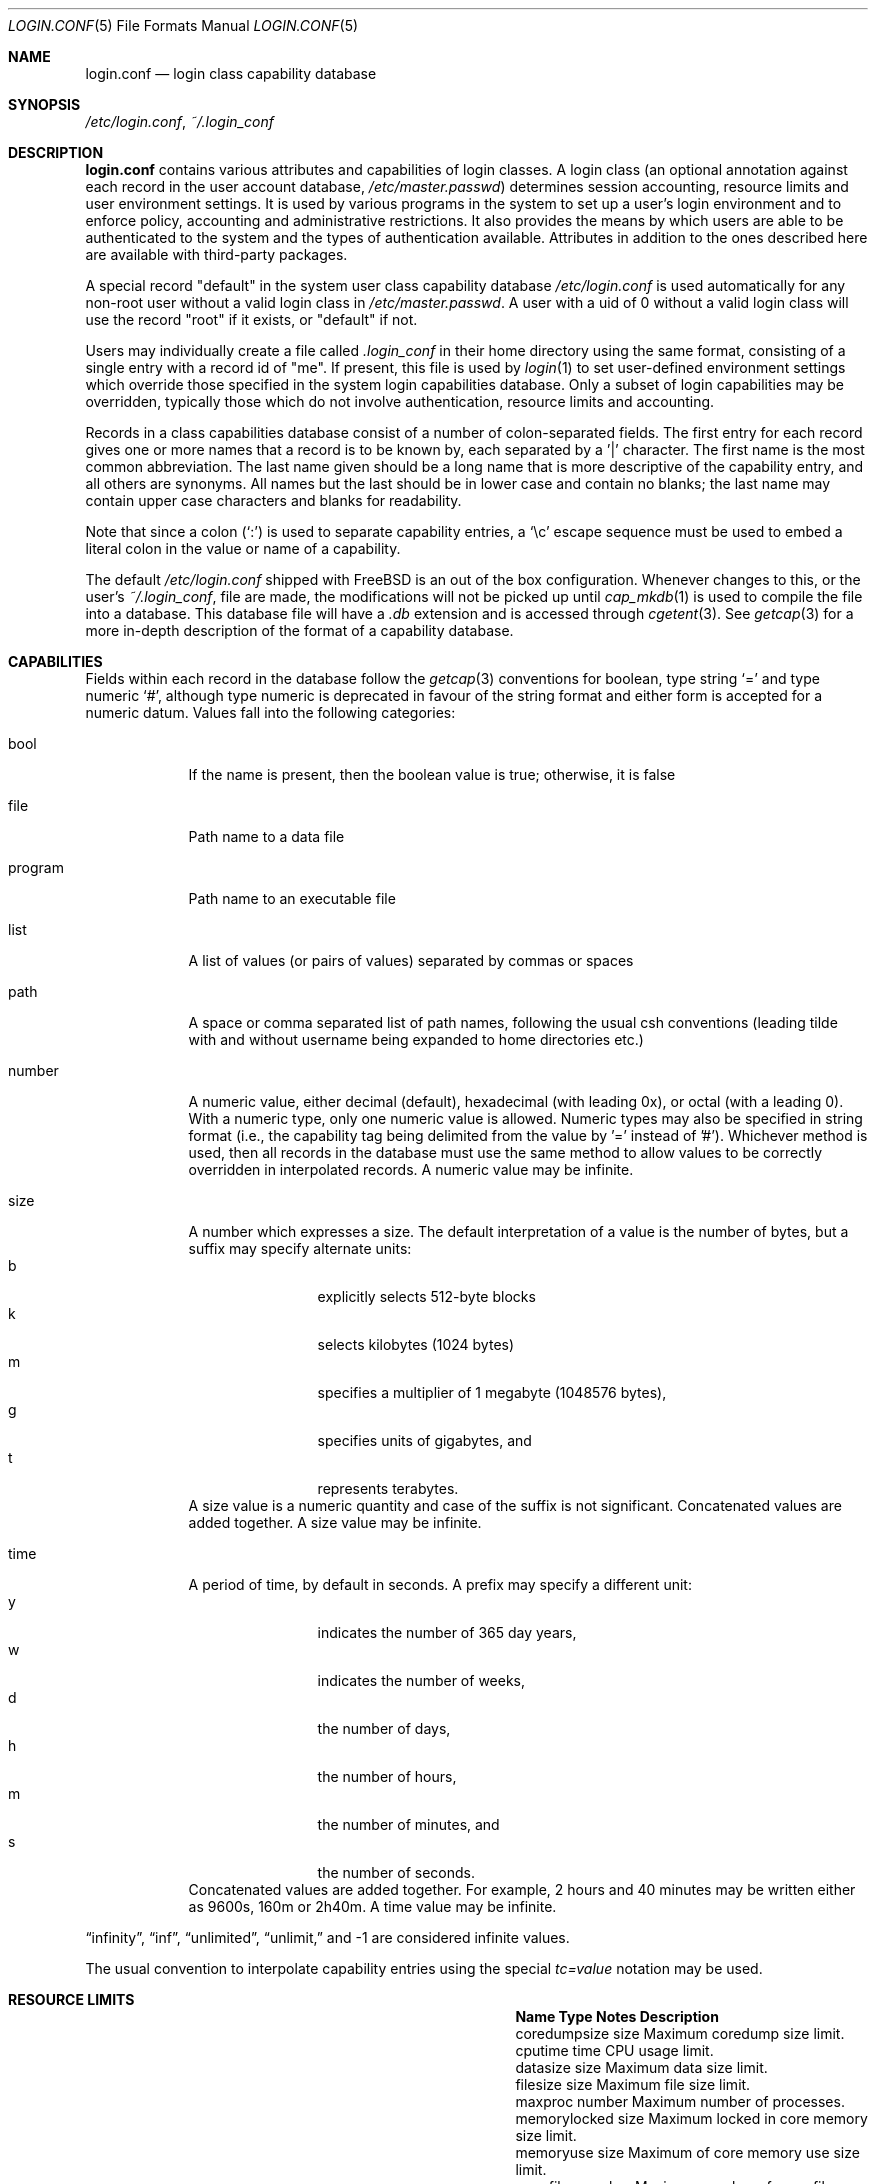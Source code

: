 .\" Copyright (c) 1996 David Nugent <davidn@blaze.net.au>
.\" All rights reserved.
.\"
.\" Redistribution and use in source and binary forms, with or without
.\" modification, is permitted provided that the following conditions
.\" are met:
.\" 1. Redistributions of source code must retain the above copyright
.\"    notice immediately at the beginning of the file, without modification,
.\"    this list of conditions, and the following disclaimer.
.\" 2. Redistributions in binary form must reproduce the above copyright
.\"    notice, this list of conditions and the following disclaimer in the
.\"    documentation and/or other materials provided with the distribution.
.\" 3. This work was done expressly for inclusion into FreeBSD.  Other use
.\"    is permitted provided this notation is included.
.\" 4. Absolutely no warranty of function or purpose is made by the author
.\"    David Nugent.
.\" 5. Modifications may be freely made to this file providing the above
.\"    conditions are met.
.\"
.\" $FreeBSD$
.\"
.Dd June 28, 2023
.Dt LOGIN.CONF 5
.Os
.Sh NAME
.Nm login.conf
.Nd login class capability database
.Sh SYNOPSIS
.Pa /etc/login.conf ,
.Pa ~/.login_conf
.Sh DESCRIPTION
.Nm
contains various attributes and capabilities of login classes.
A login class (an optional annotation against each record in the user
account database,
.Pa /etc/master.passwd )
determines session accounting, resource limits and user environment settings.
It is used by various programs in the system to set up a user's login
environment and to enforce policy, accounting and administrative restrictions.
It also provides the means by which users are able to be
authenticated to the system and the types of authentication available.
Attributes in addition to the ones described here are available with
third-party packages.
.Pp
A special record "default" in the system user class capability database
.Pa /etc/login.conf
is used automatically for any
non-root user without a valid login class in
.Pa /etc/master.passwd .
A user with a uid of 0 without a valid login class will use the record
"root" if it exists, or "default" if not.
.Pp
Users may individually create a file called
.Pa .login_conf
in their home directory using the same format, consisting of a single
entry with a record id of "me".
If present, this file is used by
.Xr login 1
to set user-defined environment settings which override those specified
in the system login capabilities database.
Only a subset of login capabilities may be overridden, typically those
which do not involve authentication, resource limits and accounting.
.Pp
Records in a class capabilities database consist of a number of
colon-separated fields.
The first entry for each record gives one or more names that a record is
to be known by, each separated by a '|' character.
The first name is the most common abbreviation.
The last name given should be a long name that is more descriptive
of the capability entry, and all others are synonyms.
All names but the last should be in lower case and contain no blanks;
the last name may contain upper case characters and blanks for
readability.
.Pp
Note that since a colon
.Pq Ql :\&
is used to separate capability entries, a
.Ql \ec
escape sequence must be used to embed a literal colon in the
value or name of a capability.
.Pp
The default
.Pa /etc/login.conf
shipped with
.Fx
is an out of the box configuration.
Whenever changes to this, or
the user's
.Pa ~/.login_conf ,
file are made, the modifications will not be picked up until
.Xr cap_mkdb 1
is used to compile the file into a database.
This database file will have a
.Pa .db
extension and is accessed through
.Xr cgetent 3 .
See
.Xr getcap 3
for a more in-depth description of the format of a capability database.
.Sh CAPABILITIES
Fields within each record in the database follow the
.Xr getcap 3
conventions for boolean, type string
.Ql \&=
and type numeric
.Ql \&# ,
although type numeric is deprecated in favour of the string format and
either form is accepted for a numeric datum.
Values fall into the following categories:
.Bl -tag -width "program"
.It bool
If the name is present, then the boolean value is true; otherwise, it is
false
.It file
Path name to a data file
.It program
Path name to an executable file
.It list
A list of values (or pairs of values) separated by commas or spaces
.It path
A space or comma separated list of path names, following the usual csh
conventions (leading tilde with and without username being expanded to
home directories etc.)
.It number
A numeric value, either decimal (default), hexadecimal (with leading 0x),
or octal (with a leading 0).
With a numeric type, only one numeric value is allowed.
Numeric types may also be specified in string format (i.e., the capability
tag being delimited from the value by '=' instead of '#').
Whichever method is used, then all records in the database must use the
same method to allow values to be correctly overridden in interpolated
records.
A numeric value may be infinite.
.It size
A number which expresses a size.
The default interpretation of a value is the number of bytes, but a
suffix may specify alternate units:
.Bl -tag -offset indent -compact -width xxxx
.It b
explicitly selects 512-byte blocks
.It k
selects kilobytes (1024 bytes)
.It m
specifies a multiplier of 1 megabyte (1048576 bytes),
.It g
specifies units of gigabytes, and
.It t
represents terabytes.
.El
A size value is a numeric quantity and case of the suffix is not significant.
Concatenated values are added together.
A size value may be infinite.
.It time
A period of time, by default in seconds.
A prefix may specify a different unit:
.Bl -tag -offset indent -compact -width xxxx
.It y
indicates the number of 365 day years,
.It w
indicates the number of weeks,
.It d
the number of days,
.It h
the number of hours,
.It m
the number of minutes, and
.It s
the number of seconds.
.El
Concatenated values are added together.
For example, 2 hours and 40 minutes may be written either as
9600s, 160m or 2h40m.
A time value may be infinite.
.El
.Pp
.Dq infinity ,
.Dq inf ,
.Dq unlimited ,
.Dq unlimit,
and -1
are considered infinite values.
.Pp
The usual convention to interpolate capability entries using the special
.Em tc=value
notation may be used.
.Sh RESOURCE LIMITS
.Bl -column pseudoterminals indent indent
.It Sy "Name	Type	Notes	Description"
.It "coredumpsize	size		Maximum coredump size limit."
.It "cputime	time		CPU usage limit."
.It "datasize	size		Maximum data size limit."
.It "filesize	size		Maximum file size limit."
.It "maxproc	number		Maximum number of processes."
.It "memorylocked	size		Maximum locked in core memory size limit."
.It "memoryuse	size		Maximum of core memory use size limit."
.It "openfiles	number		Maximum number of open files per process."
.It "sbsize	size		Maximum permitted socketbuffer size."
.It "vmemoryuse	size		Maximum permitted total VM usage per process."
.It "stacksize	size		Maximum stack size limit."
.It "pseudoterminals	number		Maximum number of pseudo-terminals."
.It "swapuse	size		Maximum swap space size limit."
.It "umtxp	number		Maximum number of process-shared pthread locks."
.El
.Pp
These resource limit entries actually specify both the maximum
and current limits (see
.Xr getrlimit 2 ) .
The current (soft) limit is the one normally used, although the user is
permitted to increase the current limit to the maximum (hard) limit.
The maximum and current limits may be specified individually by appending a
-max or -cur to the capability name.
.Sh ENVIRONMENT
.Bl -column ignorenologin indent xbinxxusrxbin
.It Sy "Name	Type	Notes	Description"
.It "charset	string		Set $MM_CHARSET environment variable to the specified"
value.
.It "cpumask	string		List of cpus to bind the user to."
The syntax is the same as for the
.Fl l
argument of
.Xr cpuset 1
or the word
.Ql default .
If set to
.Ql default
no action is taken.
.It "hushlogin	bool	false	Same as having a ~/.hushlogin file."
.It "ignorenologin	bool	false	Login not prevented by nologin."
.It "ftp-chroot	bool	false	Limit FTP access with"
.Xr chroot 2
to the
.Ev HOME
directory of the user.
See
.Xr ftpd 8
for details.
.It "label	string		Default MAC policy; see"
.Xr maclabel 7 .
.It "lang	string		Set $LANG environment variable to the specified value."
.It "mail	string		Set $MAIL environment variable to the specified value."
.It "manpath	path		Default search path for manpages."
.It "nocheckmail	bool	false	Display mail status at login."
.It "nologin	file		If the file exists it will be displayed and"
the login session will be terminated.
.It "path	path	/bin /usr/bin	Default search path."
.It "priority	number		Initial priority (nice) level."
.It "requirehome 	bool	false	Require a valid home directory to login."
.It "setenv	list		A comma-separated list of environment variables and"
values to which they are to be set.
Values containing commas must be quoted.
.It "shell	prog		Session shell to execute rather than the"
shell specified in the passwd file.
The SHELL environment variable will
contain the shell specified in the password file.
.It "term	string		Default terminal type if not able to determine"
from other means.
.It "timezone	string		Default value of $TZ environment variable."
.It "umask	number	022	Initial umask. Should always have a leading 0 to"
ensure octal interpretation.
.It "welcome	file	/etc/motd	File containing welcome message."
.El
.Sh AUTHENTICATION
.Bl -column passwd_prompt indent indent
.It Sy "Name	Type	Notes	Description"
.\" .It "approve	program 	Program to approve login.
.It "copyright	file		File containing additional copyright information"
.It "host.allow	list		List of remote host wildcards from which users in"
the class may access.
.It "host.deny	list		List of remote host wildcards from which users"
in the class may not access.
.It "login_prompt	string		The login prompt given by"
.Xr login 1
.It "login-backoff	number	3	The number of login attempts"
allowed before the backoff delay is inserted after each subsequent
attempt.
The backoff delay is the number of tries above
.Em login-backoff
multiplied by 5 seconds.
.It "login-retries	number	10	The number of login attempts"
allowed before the login fails.
.It "passwd_format	string	sha512	The encryption format that new or"
changed passwords will use.
Valid values include "des", "md5", "blf", "sha256" and "sha512"; see
.Xr crypt 3
for details.
NIS clients using a
.No non- Ns Fx
NIS server should probably use "des".
.It "passwd_prompt	string		The password prompt presented by"
.Xr login 1
.It "passwordtime	time		Used by"
.Xr passwd 1
to set next password expiry date.
.It "times.allow 	list		List of time periods during which"
logins are allowed.
.It "times.deny	list		List of time periods during which logins are"
disallowed.
.It "ttys.allow	list		List of ttys and ttygroups which users"
in the class may use for access.
.It "ttys.deny	list		List of ttys and ttygroups which users"
in the class may not use for access.
.It "warnexpire	time		Advance notice for pending account expiry."
.It "warnpassword	time		Advance notice for pending password expiry."
.\".It "widepasswords	bool	false	Use the wide password format. The wide password
.\" format allows up to 128 significant characters in the password.
.El
.Pp
These fields are intended to be used by
.Xr passwd 1
and other programs in the login authentication system.
.Pp
Capabilities that set environment variables are scanned for both
.Ql \&~
and
.Ql \&$
characters, which are substituted for a user's home directory and name
respectively.
To pass these characters literally into the environment variable, escape
the character by preceding it with a backslash '\\'.
.Pp
The
.Em host.allow
and
.Em host.deny
entries are comma separated lists used for checking remote access to the system,
and consist of a list of hostnames and/or IP addresses against which remote
network logins are checked.
Items in these lists may contain wildcards in the form used by shell programs
for wildcard matching (See
.Xr fnmatch 3
for details on the implementation).
The check on hosts is made against both the remote system's Internet address
and hostname (if available).
If both lists are empty or not specified, then logins from any remote host
are allowed.
If host.allow contains one or more hosts, then only remote systems matching
any of the items in that list are allowed to log in.
If host.deny contains one or more hosts, then a login from any matching hosts
will be disallowed.
.Pp
The
.Em times.allow
and
.Em times.deny
entries consist of a comma-separated list of time periods during which the users
in a class are allowed to be logged in.
These are expressed as one or more day codes followed by a start and end times
expressed in 24 hour format, separated by a hyphen or dash.
For example, MoThSa0200-1300 translates to Monday, Thursday and Saturday between
the hours of 2 am and 1 p.m..
If both of these time lists are empty, users in the class are allowed access at
any time.
If
.Em times.allow
is specified, then logins are only allowed during the periods given.
If
.Em times.deny
is specified, then logins are denied during the periods given, regardless of whether
one of the periods specified in
.Em times.allow
applies.
.Pp
Note that
.Xr login 1
enforces only that the actual login falls within periods allowed by these entries.
Further enforcement over the life of a session requires a separate daemon to
monitor transitions from an allowed period to a non-allowed one.
.Pp
The
.Em ttys.allow
and
.Em ttys.deny
entries contain a comma-separated list of tty devices (without the /dev/ prefix)
that a user in a class may use to access the system, and/or a list of ttygroups
(See
.Xr getttyent 3
and
.Xr ttys 5
for information on ttygroups).
If neither entry exists, then the choice of login device used by the user is
unrestricted.
If only
.Em ttys.allow
is specified, then the user is restricted only to ttys in the given
group or device list.
If only
.Em ttys.deny
is specified, then the user is prevented from using the specified devices or
devices in the group.
If both lists are given and are non-empty, the user is restricted to those
devices allowed by ttys.allow that are not available by ttys.deny.
.Pp
The
.Em minpasswordlen
and
.Em minpasswordcase
facilities for enforcing restrictions on password quality, which used
to be supported by
.Nm ,
have been superseded by the
.Xr pam_passwdqc 8
PAM module.
.Sh RESERVED CAPABILITIES
The following capabilities are reserved for the purposes indicated and
may be supported by third-party software.
They are not implemented in the base system.
.Bl -column host.accounted indent indent
.It Sy "Name	Type	Notes	Description"
.It "accounted	bool	false	Enable session time accounting for all users"
in this class.
.It "auth	list	passwd	Allowed authentication styles."
The first item is the default style.
.It "auth-" Ns Ar type Ta "list		Allowed authentication styles for the"
authentication
.Ar type .
.It "autodelete	time		Time after expiry when account is auto-deleted."
.It "bootfull	bool	false	Enable 'boot only if ttygroup is full' strategy"
when terminating sessions.
.It "daytime	time		Maximum login time per day."
.It "expireperiod	time		Time for expiry allocation."
.It "graceexpire 	time		Grace days for expired account."
.It "gracetime	time		Additional grace login time allowed."
.It "host.accounted	list		List of remote host wildcards from which"
login sessions will be accounted.
.It "host.exempt 	list		List of remote host wildcards from which"
login session accounting is exempted.
.It "idletime	time		Maximum idle time before logout."
.It "minpasswordlen	number	6	The minimum length a local"
password may be.
.It "mixpasswordcase	bool	true	Whether"
.Xr passwd 1
will warn the user if an all lower case password is entered.
.It "monthtime 	time		Maximum login time per month."
.It "refreshtime 	time		New time allowed on account refresh."
.It "refreshperiod	str		How often account time is refreshed."
.It "sessiontime 	time		Maximum login time per session."
.It "sessionlimit	number		Maximum number of concurrent"
login sessions on ttys in any group.
.It "ttys.accounted	list		List of ttys and ttygroups for which"
login accounting is active.
.It "ttys.exempt	list		List of ttys and ttygroups for which login accounting"
is exempt.
.It "warntime	time		Advance notice for pending out-of-time."
.It "weektime	time		Maximum login time per week."
.El
.Pp
The
.Em ttys.accounted
and
.Em ttys.exempt
fields operate in a similar manner to
.Em ttys.allow
and
.Em ttys.deny
as explained
above.
Similarly with the
.Em host.accounted
and
.Em host.exempt
lists.
.Sh SEE ALSO
.Xr cap_mkdb 1 ,
.Xr login 1 ,
.Xr chroot 2 ,
.Xr getcap 3 ,
.Xr getttyent 3 ,
.Xr login_cap 3 ,
.Xr login_class 3 ,
.Xr pam 3 ,
.Xr passwd 5 ,
.Xr ttys 5 ,
.Xr ftpd 8 ,
.Xr pam_passwdqc 8
.Sh HISTORY
The file
.Nm
first appeared in
.Fx 2.1.5 .
